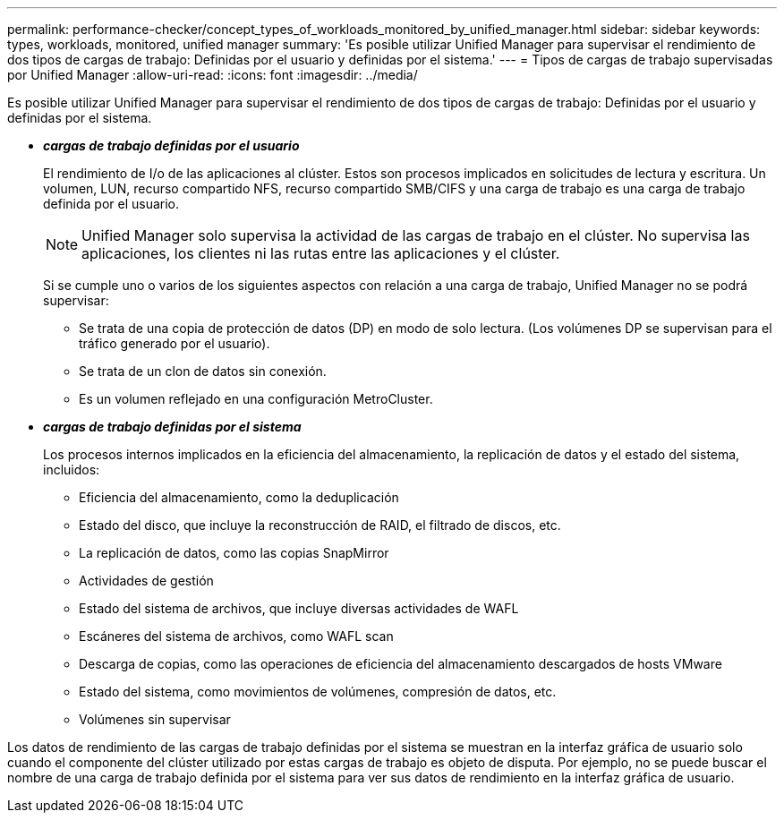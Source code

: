 ---
permalink: performance-checker/concept_types_of_workloads_monitored_by_unified_manager.html 
sidebar: sidebar 
keywords: types, workloads, monitored, unified manager 
summary: 'Es posible utilizar Unified Manager para supervisar el rendimiento de dos tipos de cargas de trabajo: Definidas por el usuario y definidas por el sistema.' 
---
= Tipos de cargas de trabajo supervisadas por Unified Manager
:allow-uri-read: 
:icons: font
:imagesdir: ../media/


[role="lead"]
Es posible utilizar Unified Manager para supervisar el rendimiento de dos tipos de cargas de trabajo: Definidas por el usuario y definidas por el sistema.

* *_cargas de trabajo definidas por el usuario_*
+
El rendimiento de I/o de las aplicaciones al clúster. Estos son procesos implicados en solicitudes de lectura y escritura. Un volumen, LUN, recurso compartido NFS, recurso compartido SMB/CIFS y una carga de trabajo es una carga de trabajo definida por el usuario.

+
[NOTE]
====
Unified Manager solo supervisa la actividad de las cargas de trabajo en el clúster. No supervisa las aplicaciones, los clientes ni las rutas entre las aplicaciones y el clúster.

====
+
Si se cumple uno o varios de los siguientes aspectos con relación a una carga de trabajo, Unified Manager no se podrá supervisar:

+
** Se trata de una copia de protección de datos (DP) en modo de solo lectura. (Los volúmenes DP se supervisan para el tráfico generado por el usuario).
** Se trata de un clon de datos sin conexión.
** Es un volumen reflejado en una configuración MetroCluster.


* *_cargas de trabajo definidas por el sistema_*
+
Los procesos internos implicados en la eficiencia del almacenamiento, la replicación de datos y el estado del sistema, incluidos:

+
** Eficiencia del almacenamiento, como la deduplicación
** Estado del disco, que incluye la reconstrucción de RAID, el filtrado de discos, etc.
** La replicación de datos, como las copias SnapMirror
** Actividades de gestión
** Estado del sistema de archivos, que incluye diversas actividades de WAFL
** Escáneres del sistema de archivos, como WAFL scan
** Descarga de copias, como las operaciones de eficiencia del almacenamiento descargados de hosts VMware
** Estado del sistema, como movimientos de volúmenes, compresión de datos, etc.
** Volúmenes sin supervisar




Los datos de rendimiento de las cargas de trabajo definidas por el sistema se muestran en la interfaz gráfica de usuario solo cuando el componente del clúster utilizado por estas cargas de trabajo es objeto de disputa. Por ejemplo, no se puede buscar el nombre de una carga de trabajo definida por el sistema para ver sus datos de rendimiento en la interfaz gráfica de usuario.
